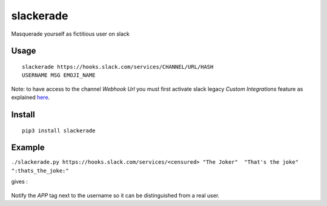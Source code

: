 slackerade
==========

Masquerade yourself as fictitious user on slack

Usage
-----

::

    slackerade https://hooks.slack.com/services/CHANNEL/URL/HASH
    USERNAME MSG EMOJI_NAME
    
Note: to have access to the channel *Webhook Url* you must first activate slack legacy *Custom Integrations* feature as explained `here <https://api.slack.com/legacy/custom-integrations/incoming-webhooks>`_.

Install
-------

::

    pip3 install slackerade

Example
-------

``./slackerade.py https://hooks.slack.com/services/<censured> "The Joker"  "That's the joke" ":thats_the_joke:"``

gives :

.. figure:: https://github.com/Kraymer/public/raw/master/slackerade/slackerade_demo.png
   :alt:



Notify the `APP` tag next to the username so it can be distinguished from a real user.
